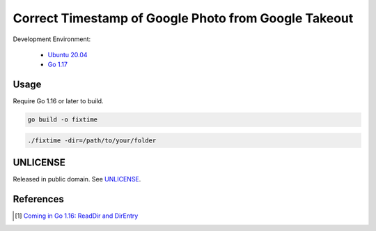 =====================================================
Correct Timestamp of Google Photo from Google Takeout
=====================================================

.. image:: https://img.shields.io/badge/Language-Go-blue.svg
   :target: https://golang.org/

.. image:: https://godoc.org/github.com/siongui/go-fix-google-photo-timestamp?status.svg
   :target: https://godoc.org/github.com/siongui/go-fix-google-photo-timestamp

.. image:: https://github.com/siongui/go-fix-google-photo-timestamp/workflows/ci/badge.svg
    :target: https://github.com/siongui/go-fix-google-photo-timestamp/blob/master/.github/workflows/ci.yml

.. image:: https://goreportcard.com/badge/github.com/siongui/go-fix-google-photo-timestamp
   :target: https://goreportcard.com/report/github.com/siongui/go-fix-google-photo-timestamp

.. image:: https://img.shields.io/badge/license-Unlicense-blue.svg
   :target: https://github.com/siongui/go-fix-google-photo-timestamp/blob/master/UNLICENSE


Development Environment:

  - `Ubuntu 20.04`_
  - `Go 1.17`_


Usage
+++++

Require Go 1.16 or later to build.

.. code-block:: bash

  go build -o fixtime

.. code-block:: bash

  ./fixtime -dir=/path/to/your/folder


UNLICENSE
+++++++++

Released in public domain. See UNLICENSE_.


References
++++++++++

.. [1] `Coming in Go 1.16: ReadDir and DirEntry <https://benhoyt.com/writings/go-readdir/>`_


.. _Go: https://golang.org/
.. _Ubuntu 20.04: https://releases.ubuntu.com/20.04/
.. _Go 1.17: https://golang.org/dl/
.. _UNLICENSE: https://unlicense.org/
.. _os.ReadDir: https://pkg.go.dev/os#ReadDir
